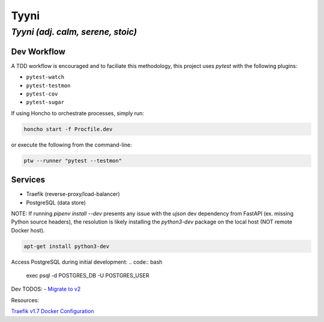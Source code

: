 =====
Tyyni
=====

----------------------------------
*Tyyni (adj. calm, serene, stoic)*
----------------------------------


Dev Workflow
============

A TDD workflow is encouraged and to faciliate this methodology, this project uses `pytest` with the following plugins:

- ``pytest-watch``
- ``pytest-testmon``
- ``pytest-cov``
- ``pytest-sugar``

If using Honcho to orchestrate processes, simply run:

.. code:: bash

    honcho start -f Procfile.dev

or execute the following from the command-line:

.. code:: bash

    ptw --runner "pytest --testmon"

Services
========

- Traefik (reverse-proxy/load-balancer)
- PostgreSQL (data store)



NOTE:
If running `pipenv install --dev` presents any issue with the `ujson` dev dependency from FastAPI (ex. missing Python source headers), the resolution is likely installing the `python3-dev` package on the local host (NOT remote Docker host).

.. code:: bash

    apt-get install python3-dev


Access PostgreSQL during initial development:
.. code:: bash

    exec psql -d POSTGRES_DB -U POSTGRES_USER

Dev TODOS:
- `Migrate to v2 <https://docs.traefik.io/migration/v1-to-v2/>`_

Resources:

`Traefik v1.7 Docker Configuration <https://docs.traefik.io/v1.7/configuration/backends/docker/>`_
